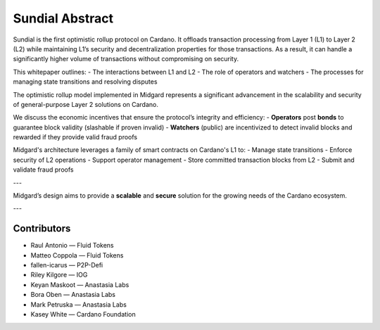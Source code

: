 Sundial Abstract
================

Sundial is the first optimistic rollup protocol on Cardano.  
It offloads transaction processing from Layer 1 (L1) to Layer 2 (L2) while maintaining L1’s security and decentralization properties for those transactions.  
As a result, it can handle a significantly higher volume of transactions without compromising on security.

This whitepaper outlines:
- The interactions between L1 and L2
- The role of operators and watchers
- The processes for managing state transitions and resolving disputes

The optimistic rollup model implemented in Midgard represents a significant advancement in the scalability and security of general-purpose Layer 2 solutions on Cardano.

We discuss the economic incentives that ensure the protocol’s integrity and efficiency:
- **Operators** post **bonds** to guarantee block validity (slashable if proven invalid)
- **Watchers** (public) are incentivized to detect invalid blocks and rewarded if they provide valid fraud proofs

Midgard's architecture leverages a family of smart contracts on Cardano's L1 to:
- Manage state transitions
- Enforce security of L2 operations
- Support operator management
- Store committed transaction blocks from L2
- Submit and validate fraud proofs

---

Midgard’s design aims to provide a **scalable** and **secure** solution for the growing needs of the Cardano ecosystem.

---

Contributors
----------------------------------------------------

- Raul Antonio — Fluid Tokens  
- Matteo Coppola — Fluid Tokens  
- fallen-icarus — P2P-Defi  
- Riley Kilgore — IOG  
- Keyan Maskoot — Anastasia Labs  
- Bora Oben — Anastasia Labs  
- Mark Petruska — Anastasia Labs  
- Kasey White — Cardano Foundation